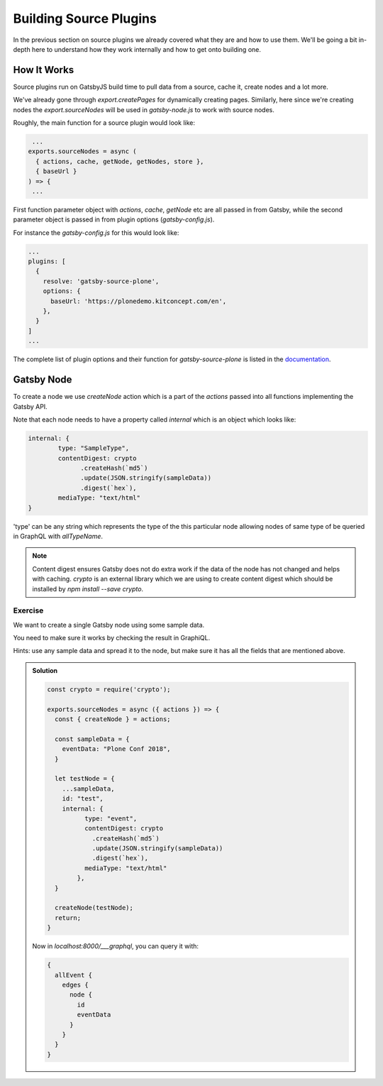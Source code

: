 Building Source Plugins
=======================

In the previous section on source plugins we already covered what they are and how to use them.
We'll be going a bit in-depth here to understand how they work internally and how to get onto building one.


How It Works
------------

Source plugins run on GatsbyJS build time to pull data from a source, cache it, create nodes and a lot more.

We've already gone through `export.createPages` for dynamically creating pages.
Similarly, here since we're creating nodes the `export.sourceNodes` will be used in `gatsby-node.js` to work with source nodes.

Roughly, the main function for a source plugin would look like:

.. code-block:: javascript

   ...
  exports.sourceNodes = async (
    { actions, cache, getNode, getNodes, store },
    { baseUrl }
  ) => {
   ...

First function parameter object with `actions`, `cache`, `getNode` etc are all passed in from Gatsby, while the second parameter object is passed in from plugin options (`gatsby-config.js`).

For instance the `gatsby-config.js` for this would look like:

.. code-block:: none

  ...
  plugins: [
    {
      resolve: 'gatsby-source-plone',
      options: {
        baseUrl: 'https://plonedemo.kitconcept.com/en',
      },
    }
  ]
  ...


The complete list of plugin options and their function for `gatsby-source-plone` is listed in the `documentation <https://collective.github.io/gatsby-source-plone/reference/plugin_options/>`_.


Gatsby Node
-----------

To create a node we use `createNode` action which is a part of the `actions` passed into all functions implementing the Gatsby API.

Note that each node needs to have a property called `internal` which is an object which looks like:

.. code-block:: none

  internal: {
	  type: "SampleType",
	  contentDigest: crypto
	        .createHash(`md5`)
	        .update(JSON.stringify(sampleData))
	        .digest(`hex`),
	  mediaType: "text/html"
  }

'type' can be any string which represents the type of the this particular node allowing nodes of same type of be queried in GraphQL with `allTypeName`.

.. note::
  Content digest ensures Gatsby does not do extra work if the data of the node has not changed and helps with caching.
  `crypto` is an external library which we are using to create content digest which should be installed by `npm install --save crypto`.


Exercise
++++++++

We want to create a single Gatsby node using some sample data.

You need to make sure it works by checking the result in GraphiQL.

Hints: use any sample data and spread it to the node, but make sure it has all the fields that are mentioned above.


..  admonition:: Solution
    :class: toggle

    .. code-block:: none

      const crypto = require('crypto');

      exports.sourceNodes = async ({ actions }) => {
        const { createNode } = actions;

        const sampleData = {
          eventData: "Plone Conf 2018",
        }

        let testNode = {
          ...sampleData,
          id: "test",
          internal: {
                type: "event",
                contentDigest: crypto
                  .createHash(`md5`)
                  .update(JSON.stringify(sampleData))
                  .digest(`hex`),
                mediaType: "text/html"
              },
        }

        createNode(testNode);
        return;
      }

    Now in `localhost:8000/___graphql`, you can query it with:

    .. code-block:: none

      {
        allEvent {
          edges {
            node {
              id
              eventData
            }
          }
        }
      }